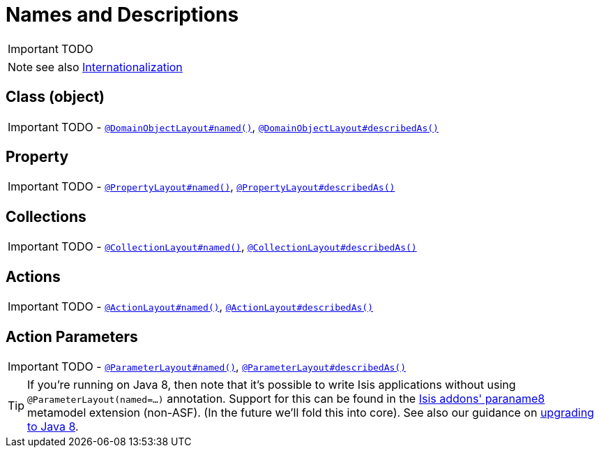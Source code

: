 [[_ug_how-tos_ui-hints_names-and-descriptions]]
= Names and Descriptions
:Notice: Licensed to the Apache Software Foundation (ASF) under one or more contributor license agreements. See the NOTICE file distributed with this work for additional information regarding copyright ownership. The ASF licenses this file to you under the Apache License, Version 2.0 (the "License"); you may not use this file except in compliance with the License. You may obtain a copy of the License at. http://www.apache.org/licenses/LICENSE-2.0 . Unless required by applicable law or agreed to in writing, software distributed under the License is distributed on an "AS IS" BASIS, WITHOUT WARRANTIES OR  CONDITIONS OF ANY KIND, either express or implied. See the License for the specific language governing permissions and limitations under the License.
:_basedir: ../
:_imagesdir: images/

IMPORTANT: TODO



NOTE: see also xref:_ug_more-advanced_i18n[Internationalization]

== Class (object)

IMPORTANT: TODO - xref:_ug_reference-annotations_manpage-DomainObjectLayout_named[`@DomainObjectLayout#named()`], xref:_ug_reference-annotations_manpage-DomainObjectLayout_describedAs[`@DomainObjectLayout#describedAs()`]


== Property

IMPORTANT: TODO - xref:_ug_reference-annotations_manpage-PropertyLayout_named[`@PropertyLayout#named()`], xref:_ug_reference-annotations_manpage-PropertyLayout_describedAs[`@PropertyLayout#describedAs()`]



== Collections

IMPORTANT: TODO - xref:_ug_reference-annotations_manpage-CollectionLayout_named[`@CollectionLayout#named()`], xref:_ug_reference-annotations_manpage-CollectionLayout_describedAs[`@CollectionLayout#describedAs()`]



== Actions

IMPORTANT: TODO - xref:_ug_reference-annotations_manpage-ActionLayout_named[`@ActionLayout#named()`], xref:_ug_reference-annotations_manpage-ActionLayout_describedAs[`@ActionLayout#describedAs()`]


== Action Parameters

IMPORTANT: TODO - xref:_ug_reference-annotations_manpage-ParameterLayout_named[`@ParameterLayout#named()`], xref:_ug_reference-annotations_manpage-ParameterLayout_describedAs[`@ParameterLayout#describedAs()`]


[TIP]
====
If you're running on Java 8, then note that it's possible to write Isis applications without using `@ParameterLayout(named=...)` annotation.  Support for this can be found in the link:http://github.com/isisaddons/isis-metamodel-paraname8[Isis addons' paraname8] metamodel extension (non-ASF).  (In the future we'll fold this into core).  See also our guidance on xref:_upgrading_to_java_8_1_9_0_snapshot_and_later[upgrading to Java 8].
====




